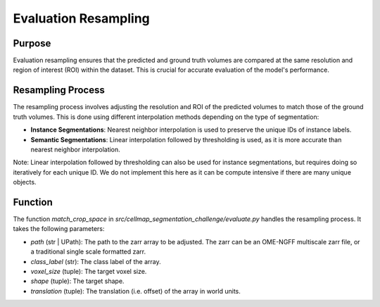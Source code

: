 Evaluation Resampling
=====================

Purpose
-------
Evaluation resampling ensures that the predicted and ground truth volumes are compared at the same resolution and region of interest (ROI) within the dataset. This is crucial for accurate evaluation of the model's performance.

Resampling Process
------------------
The resampling process involves adjusting the resolution and ROI of the predicted volumes to match those of the ground truth volumes. This is done using different interpolation methods depending on the type of segmentation:

- **Instance Segmentations**: Nearest neighbor interpolation is used to preserve the unique IDs of instance labels.
- **Semantic Segmentations**: Linear interpolation followed by thresholding is used, as it is more accurate than nearest neighbor interpolation.

Note: Linear interpolation followed by thresholding can also be used for instance segmentations, but requires doing so iteratively for each unique ID. We do not implement this here as it can be compute intensive if there are many unique objects.

Function
--------
The function `match_crop_space` in `src/cellmap_segmentation_challenge/evaluate.py` handles the resampling process. It takes the following parameters:

- `path` (str | UPath): The path to the zarr array to be adjusted. The zarr can be an OME-NGFF multiscale zarr file, or a traditional single scale formatted zarr.
- `class_label` (str): The class label of the array.
- `voxel_size` (tuple): The target voxel size.
- `shape` (tuple): The target shape.
- `translation` (tuple): The translation (i.e. offset) of the array in world units.
